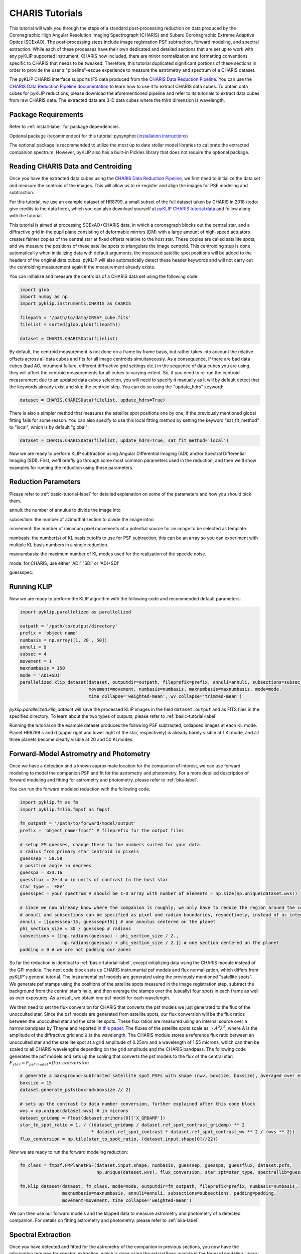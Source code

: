 .. _CHARIS-label:

CHARIS Tutorials
================
This tutorial will walk you through the steps of a standard post-processing reduction on data produced by the
Coronagraphic High Angular Resolution Imaging Spectrograph (CHARIS) and Subaru Coronagraphic Extreme Adaptive Optics
(SCExAO). The post-processing steps include image registration PSF subtraction, forward modeling, and spectral extraction.
While each of these processes have their own dedicated and detailed sections that are set up to work with any pyKLIP
supported instrument, CHARIS now included, there are minor normalization and formatting conventions specific to CHARIS
that needs to be tweaked. Therefore, this tutorial duplicated significant portions of these sections in order to provide
the user a "pipeline"-esque experience to measure the astrometry and spectrum of a CHARIS dataset.

The pyKLIP CHARIS interface supports IFS data produced from the
`CHARIS Data Reduction Pipeline <https://github.com/PrincetonUniversity/charis-dep>`_. You can use the
`CHARIS Data Reduction Pipeline documentation <http://princetonuniversity.github.io/charis-dep/>`_ to learn how to use
it to extract CHARIS data cubes.
To obtain data cubes for pyKLIP reductions, please download the aforementioned pipeline and refer to its tutorials to
extract data cubes from raw CHARIS data. The extracted data are 3-D data cubes where the third dimension is wavelength.

Package Requirements
--------------------
Refer to :ref:`install-label` for package dependencies.

Optional package (recommended) for this tutorial:
pysynphot (`installation instructions <https://pysynphot.readthedocs.io/en/latest/#installation-and-setup>`_)

The optional package is recommended to utilize the most up to date stellar model libraries to calibrate the extracted
companion spectrum. However, pyKLIP also has a built-in Pickles library that does not require the optional package.

Reading CHARIS Data and Centroiding
-----------------------------------
Once you have the extracted data cubes using the
`CHARIS Data Reduction Pipeline <https://github.com/PrincetonUniversity/charis-dep>`_, we first need to initialize the
data set and measure the centroid of the images. This will allow us to re-register and align the images for PSF modeling
and subtraction.

For this tutorial, we use an example dataset of HR8799, a small subset of the full dataset taken by CHARIS in 2018
(todo: give credits to the data here), which you can also download yourself at
`pyKLIP CHARIS tutorial data <https://github.com/minghanmilan/pyKLIP_CHARIS_Tutorial_Data>`_ and follow along with the
tutorial.

This tutorial is aimed at processing SCExAO+CHARIS data, in which a coronagraph blocks out the central star, and a
diffractive grid in the pupil plane consisting of deformable mirrors (DM) with a large amount of high-speed actuators
creates fainter copies of the central star at fixed offsets relative to the host star. These copies are called satallite
spots, and we measure the positions of these satellite spots to triangulate the image centroid. This centroiding step
is done automaticallly when initializing data with default arguments, the measured satellite spot positions will be
added to the headers of the original data cubes. pyKLIP will also automatically detect these header keywords and will
not carry out the centroiding measurement again if the measurement already exists.

You can initialize and measure the centroids of a CHARIS data set using the following code:

.. code-block:: python

    import glob
    import numpy as np
    import pyklip.instruments.CHARIS as CHARIS

    filepath = '/path/to/data/CRSA*_cube.fits'
    filelist = sorted(glob.glob(filepath))

    dataset = CHARIS.CHARISData(filelist)

By default, the centroid measurement is not done on a frame by frame basis, but rather takes into account the
relative offsets across all data cubes and fits for all image centroids simultaneously. As a consequence, if there are
bad data cubes (bad AO, intrument failure, different diffractive grid settings etc.) in the sequence of data cubes you
are using, they will affect the centroid measurements for all cubes to varying extent. So, if you need to re-run the
centroid measurement due to an updated data cubes selection, you will need to specify it manually as it will
by default detect that the keywords already exist and skip the centroid step. You can do so using the "update_hdrs"
keyword:

.. code-block:: python

    dataset = CHARIS.CHARISData(filelist, update_hdrs=True)

There is also a simpler method that measures the satellite spot positions one by one, if the previously mentioned
global fitting fails for some reason. You can also specify to use this local fitting method by setting the keyword
"sat_fit_method" to "local", which is by default "global":

.. code-block:: python

    dataset = CHARIS.CHARISData(filelist, update_hdrs=True, sat_fit_method='local')

Now we are ready to perform KLIP subtraction using Angular Differential Imaging (ADI) and/or Spectral Differential
Imaging (SDI). First, we'll briefly go through some most common parameters used in the reduction, and then we'll show
examples for running the reduction using these parameters.

Reduction Parameters
--------------------
Please refer to :ref:`basic-tutorial-label` for detailed explanation on some of the parameters and how
you should pick them.

annuli: the number of annulus to divide the image into

subsection: the number of azimuthal section to divide the image intno

movement: the number of minimum pixel movements of a potential source for an image to be selected as template.

numbasis: the number(s) of KL basis cutoffs to use for PSF subtraction, this can be an array so you can experiment with
multiple KL basis numbers in a single reduction.

maxnumbasis: the maximum number of KL modes used for the realization of the speckle noise.

mode: for CHARIS, use either 'ADI', 'SDI' or 'ADI+SDI'

guessspec:

Running KLIP
------------
Now we are ready to perform the KLIP algorithm with the following code and recommended default parameters:

.. code-block:: python

    import pyklip.parallelized as parallelized

    outpath = '/path/to/output/directory'
    prefix = 'object name'
    numbasis = np.array([1, 20 , 50])
    annuli = 9
    subsec = 4
    movement = 1
    maxnumbasis = 150
    mode = 'ADI+SDI'
    parallelized.klip_dataset(dataset, outputdir=outpath, fileprefix=prefix, annuli=annuli, subsections=subsec,
                              movement=movement, numbasis=numbasis, maxnumbasis=maxnumbasis, mode=mode,
                              time_collapse='weighted-mean', wv_collapse='trimmed-mean')

`pyklip.parallelized.klip_dataset` will save the processed KLIP images in the field ``dataset.output`` and as FITS files
in the specified directory. To learn about the two types of outputs, please refer to :ref:`basic-tutorial-label`

Running the tutorial on the example dataset produces the following PSF subtracted, collapsed images at each KL mode.
Planet HR8799 c and d (upper right and lower right of the star, respectively) is already barely visible at 1 KLmode,
and all three planets become clearly visible at 20 and 50 KLmodes.

.. image:: imgs/HR8799_example_KLmodes_cube.png

.. _CHARIS_FM-label:

Forward-Model Astrometry and Photometry
---------------------------------------
Once we have a detection and a known approximate location for the companion of interest, we can use forward modeling
to model the companion PSF and fit for the astrometry and photometry.
For a more detailed description of forward modeling and fitting for astrometry and photometry, please refer to
:ref:`bka-label`.

You can run the forward modeled reduction with the following code.

.. code-block:: python

    import pyklip.fm as fm
    import pyklip.fmlib.fmpsf as fmpsf

    fm_outpath = '/path/to/forward/model/output'
    prefix = 'object_name-fmpsf' # fileprefix for the output files

    # setup FM guesses, change these to the numbers suited for your data.
    # radius from primary star centroid in pixels
    guesssep = 58.59
    # position angle in degrees
    guesspa = 333.16
    guessflux = 2e-4 # in units of contrast to the host star
    star_type = 'F8V'
    guessspec = your_spectrum # should be 1-D array with number of elements = np.size(np.unique(dataset.wvs))

    # since we now already know where the companion is roughly, we only have to reduce the region around the companion
    # annuli and subsections can be specified as pixel and radian boundaries, respectively, instead of as integers.
    annuli = [[guesssep-15, guesssep+15]] # one annulus centered on the planet
    phi_section_size = 30 / guesssep # radians
    subsections = [[np.radians(guesspa) - phi_section_size / 2.,
                    np.radians(guesspa) + phi_section_size / 2.]] # one section centered on the planet
    padding = 0 # we are not padding our zones

So far the reduction is identical to :ref:`basic-tutorial-label`, except initializing data using the CHARIS module
instead of the GPI module. The next code block sets up CHARIS instrumental psf models and flux normalization, which
differs from pyKLIP's general tutorial. The instrumental psf models are generated using the previously mentioned
"satellite spots". We generate psf stamps using the positions of the satellite spots measured in the image registration
step, subtract the background from the central star's halo, and then average the stamps over the (usually) four spots
in each frame as well as over exposures. As a result, we obtain one psf model for each wavelength.

We then need to set the flux conversion for CHARIS that converts the psf models we just generated to the flux of the
unocculted star. Since the psf models are generated from satellite spots, our flux conversion will be the flux ratios
between the unocculted star and the satellite spots. These flux ratios are measured using an internal source over a
narrow bandpass by Thayne and reported in `this paper <http://dx.doi.org/10.1117/12.2576349>`_. The fluxes of the
satellite spots scale as :math:`\propto A^2\lambda ^2`, where A is the amplitude of the diffractive grid and
:math:`\lambda` is the wavelength. The CHARIS module stores a reference flux ratio between an unocculted star and the
satellite spot at a grid amplitude of 0.25nm and a wavelength of 1.55 microns, which can then be scaled to all CHARIS
wavelengths depending on the grid amplitude and the CHARIS bandpass. The following code generates the psf models and
sets up the scaling that converts the psf models to the flux of the central star:
:math:`F_{star} = F_{psf\;model} \times flux\;conversion`

.. code-block:: python

    # generate a background-subtracted satellite spot PSFs with shape (nwv, boxsize, boxsize), averaged over exposures
    boxsize = 15
    dataset.generate_psfs(boxrad=boxsize // 2)

    # sets up the contrast to data number conversion, further explained after this code block
    wvs = np.unique(dataset.wvs) # in microns
    dataset_gridamp = float(dataset.prihdrs[0]['X_GRDAMP'])
    star_to_spot_ratio = 1. / ((dataset_gridamp / dataset.ref_spot_contrast_gridamp) ** 2
                               * dataset.ref_spot_contrast * dataset.ref_spot_contrast_wv ** 2 / (wvs ** 2))
    flux_conversion = np.tile(star_to_spot_ratio, (dataset.input.shape[0]//22))

Now we are ready to run the forward modeling reduction:

.. code-block:: python

    fm_class = fmpsf.FMPlanetPSF(dataset.input.shape, numbasis, guesssep, guesspa, guessflux, dataset.psfs,
                                 np.unique(dataset.wvs), flux_conversion, star_spt=star_type, spectrallib=guessspec)

    fm.klip_dataset(dataset, fm_class, mode=mode, outputdir=fm_outpath, fileprefix=prefix, numbasis=numbasis,
                    maxnumbasis=maxnumbasis, annuli=annuli, subsections=subsections, padding=padding,
                    movement=movement, time_collapse='weighted-mean')

We can then use our forward models and the klipped data to measure astrometry and photometry of a detected companion.
For details on fitting astrometry and photometry: please refer to :ref:`bka-label`.

.. _CHARIS_spectral_extraction-label:

Spectral Extraction
-------------------
Once you have detected and fitted for the astrometry of the companion in previous sections, you now have the information
required for spectral extraction, which is done using the extractSpec module in the forward modeling lilbrary.

The example below extracts a spectrum with shape (len(numbasis), number of wavelength channels) in units of contrast to
the satellite spot psfs ``dataset.psfs``.

.. code-block:: python

    import pyklip.fmlib.extractSpec as es

    exspec_outpath = '/path/to/extracted/spectrum/output'
    prefix = 'object_name-fmspect' # fileprefix for the output files

    # use the known planet separation and position angle,
    # for example, use the measurements from the forward-model fitted astrometry
    planet_sep = 58.59 # companion separation in pixels
    planet_pa = 333.16 # companion position angle in degrees
    planet_stamp_size = 10 # how big of a stamp around the companion in pixels, stamp will be stamp_size**2 pixels
    stellar_template = None # a stellar template spectrum, if you want

    # reduction parameters
    numbasis = np.array([5, 20])
    maxnumbasis = 150
    mode = 'ADI+SDI'
    annuli=[[planet_sep-planet_stamp_size, planet_sep+planet_stamp_size]]
    phi_section_size = 2 * planet_stamp_size / planet_sep # radians
    subsections=[[np.radians(planet_pa) - phi_section_size / 2.,
                  np.radians(planet_pa) + phi_section_size / 2.]]
    movement = 2

    # generate a background-subtracted satellite spot PSFs with shape (nwv, boxsize, boxsize), averaged over exposures
    boxsize = 15
    dataset.generate_psfs(boxrad=boxsize//2)

    fm_class = es.ExtractSpec(dataset.input.shape,
                              numbasis,
                              planet_sep,
                              planet_pa,
                              dataset.psfs,
                              np.unique(dataset.wvs),
                              stamp_size = planet_stamp_size)


    fm.klip_dataset(dataset, fm_class,
                    mode=mode,
                    fileprefix=prefix,
                    annuli=annuli,
                    subsections=subsections,
                    movement=movement,
                    numbasis=numbasis,
                    maxnumbasis=maxnumbasis,
                    spectrum=stellar_template,
                    outputdir=exspec_outpath, time_collapse='weighted-mean')

    # If you want to scale your spectrum by a calibration factor:
    units = "scaled"
    scaling_factor = your_calibration_factor
    #e.g. you could set scaling_factor to the star_to_spot_ratio variable in the previous section, which will convert
    # the extracted spectrum from units of contrast to the satellite spot PSF to units of data number
    # otherwise, the defaults are:
    units = "natural" # (default) returned relative to input PSF model

    fmout_nanzero = np.copy(dataset.fmout)
    fmout_nanzero[np.isnan(fmout_nanzero)] = 0.
    exspect, fm_matrix = es.invert_spect_fmodel(fmout_nanzero, dataset, units=units, scaling_factor=scaling_factor,
                                                method='leastsq')

    np.savetxt(os.path.join(exspec_outpath, 'extracted_spectrum.txt'), exspect)
    np.save(os.path.join(exspec_outpath, 'fm_matrix.npy'), fm_matrix)

Spectral Calibration
--------------------
Finally, we calibrate the extracted contrast spectrum to physical units. The spectrum extracted in the previous section
is in units of contrast relative to our psf models at each wavelength ``dataset.psfs``. To convert this to the spectrum
of the companion in real physical units, we need the stellar model spectrum for the host star, the observed magnitude
of the host star, and the contrast between the unocculted host star and our psf models. For the stellar models,
we use the `The Castelli AND Kurucz 2004 Stellar Atmosphere Models <https://www.stsci.edu/hst/instrumentation/reference-data-for-calibration-and-tools/astronomical-catalogs/castelli-and-kurucz-atlas>`_
library implemented in the `pysynphot package <https://pysynphot.readthedocs.io/en/latest/using_pysynphot.html>`_ for
this tutorial. However, the user is free to use other models of their choosing. The calibration can be expressed as:

.. math::

    F_{companion} = \frac{F_{companion}}{F_{spot}} \times \frac{F_{spot}}{F_{star}} \times F_{star}

where :math:`\frac{F_{companion}}{F_{spot}}` is the extracted spectrum from :ref:`CHARIS_spectral_extraction-label`,
:math:`\frac{F_{spot}}{F_{star}}` has been explained and defined in :ref:`CHARIS_FM-label` as ``star_to_spot_ratio``,
which we re-use below, and :math:`F_{star}` is calibrated from the stellar model of the host star type and the observed
magnitude of the host star.

First, we read in the extracted spectrum from the previous section, and convert the contrast spectrum relative to the
satellite spots into the contrast spectrum relative to the host star:

.. code-block:: python

    import pyklip.spectra_management as klip_spectra
    import pysynphot

    fm_spec_path = '/path/to/extracted_spectrum.txt'
    exspec = np.genfromtxt(os.path.join(fm_spec_path, 'extracted_spectrum.txt'))

    # ensure extracted spectrum has shape (number of different KL modes, nwv), even if there is only one KL-mode
    # this ensures consistent formatting later on
    if len(exspec.shape) == 1:
        exspec = np.array([exspec])

    contrast_spectra = exspec / star_to_spot_ratio[np.newaxis, :]

Then, we specify the stellar parameters for the host star and interpolate the stellar model library:

.. code-block:: python

    band = 'H' # 2MASS bandpass, 'J', 'H', or 'Ks'
    primary_star_mag = 5.280  # 2MASS H band observed magnitude for HR8799
    primary_star_mag_error = 0.018 # 2MASS H band magnitude error for HR8799

    # 3 spectral libraries available: 'ck04models', 'k93models', 'phoenix'
    model_lib = 'ck04models'
    temperature = 7200
    metallicity = 0
    log_g = 4.34
    stellar_model = pysynphot.catalog.Icat(model_lib, temperature, metallicity, log_g)
    stellar_model_wvs = stellar_model.wave[stellar_model.wave < 25000] * 1e-4 # in microns
    stellar_model_fluxes = stellar_model.flux[stellar_model.wave < 25000]

We need to resample the stellar model at the CHARIS wavelength bins, this can be done using ``calibrate_star_spectrum``
in :py:mod:`klip.spectra_management`.

Finally, multiplying the contrast spectrum by the stellar model, we obtain the
calibrated spectrum in flux density units. The extracted spectrum of planet c for the example dataset is shown here.
Note that the quality is poor and quite different from the published spectrum of this planet because we are using a
small subset of the full dataset for the tutorial.

.. image:: imgs/HR8799c_KL20_exspec_example.png

.. code-block:: python

    # scale the stellar model to the observed magnitude and resample at the CHARIS wavelength bins
    # return spectrum is the flux density in gaussian units (erg/cm^2/s/angstrom)
    stellar_spectrum = klip_spectra.calibrate_star_spectrum(stellar_model_fluxes, stellar_model_wvs, 'H',
                                                            primary_star_mag, wvs * 1e4)

    # finally we obtain the companion spectra in gaussian units for all KL-modes used in the reduction
    companion_spectra = contrast_spectra * stellar_spectrum[np.newaxis, :]

Error Calculation
-----------------
You can estimate the error bars and biases of the extracted spectrum by injecting synthetic sources and recovering them.
The "Calculating Errorbars" section in :ref:`fmspect-label` shows you how to do this.